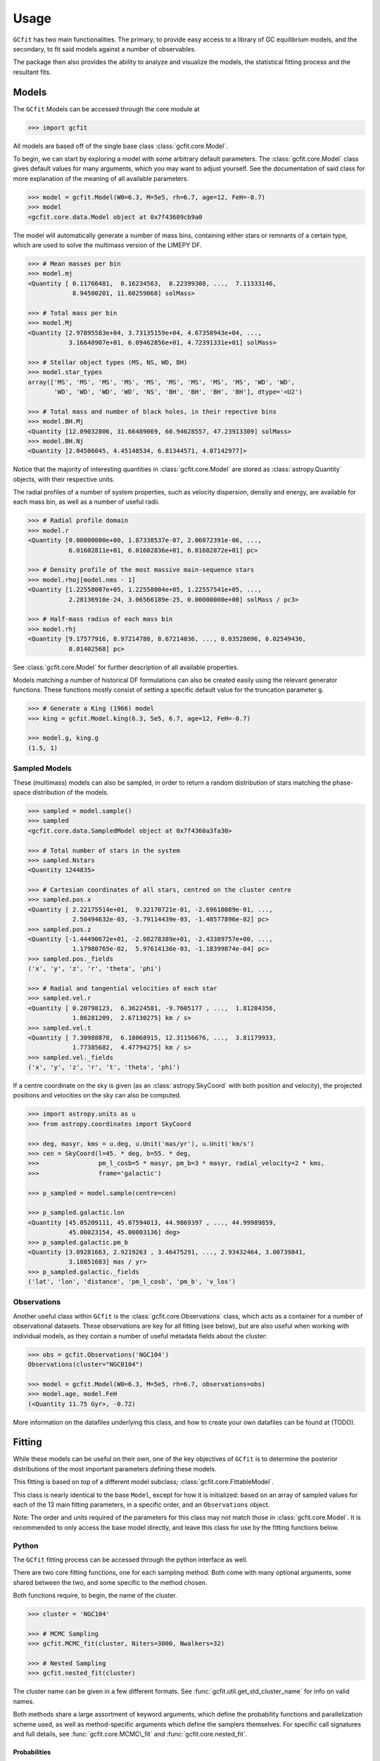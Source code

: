 =====
Usage
=====

.. TODO add a bunch of plots here and there maybe 
.. TODO how to get rid of the whole `gcfit.core.data` when linking `Model` etc

``GCfit`` has two main functionalities. The primary, to provide easy access to
a library of GC equilibrium models, and the secondary, to fit said models
against a number of observables.

The package then also provides the ability to analyze and visualize
the models, the statistical fitting process and the resultant fits.

Models
======

The ``GCfit`` Models can be accessed through the core module at

.. code-block:: python

    >>> import gcfit

All models are based off of the single base class :class:`gcfit.core.Model`.

To begin, we can start by exploring a model with some arbitrary default
parameters. The :class:`gcfit.core.Model` class gives default values for many
arguments, which you may want to adjust yourself. See the documentation of said
class for more explanation of the meaning of all available parameters.

.. code-block:: python

    >>> model = gcfit.Model(W0=6.3, M=5e5, rh=6.7, age=12, FeH=-0.7)
    >>> model
    <gcfit.core.data.Model object at 0x7f43609cb9a0

The model will automatically generate a number of mass bins, containing either
stars or remnants of a certain type, which are used to solve the multimass
version of the LIMEPY DF.

.. code-block:: python

    >>> # Mean masses per bin
    >>> model.mj
    <Quantity [ 0.11766481,  0.16234563,  0.22399308, ...,  7.11333146,
                8.94500201, 11.60259068] solMass>

    >>> # Total mass per bin
    >>> model.Mj
    <Quantity [2.97895583e+04, 3.73135159e+04, 4.67358943e+04, ...,
               3.16648907e+01, 6.09462856e+01, 4.72391331e+01] solMass>

    >>> # Stellar object types (MS, NS, WD, BH)
    >>> model.star_types
    array(['MS', 'MS', 'MS', 'MS', 'MS', 'MS', 'MS', 'MS', 'MS', 'WD', 'WD',
           'WD', 'WD', 'WD', 'WD', 'NS', 'BH', 'BH', 'BH', 'BH'], dtype='<U2')

    >>> # Total mass and number of black holes, in their repective bins
    >>> model.BH.Mj
    <Quantity [12.09032806, 31.66489069, 60.94628557, 47.23913309] solMass>
    >>> model.BH.Nj
    <Quantity [2.04506045, 4.45148534, 6.81344571, 4.07142977]>

Notice that the majority of interesting quantities in :class:`gcfit.core.Model`
are stored as :class:`astropy.Quantity` objects, with their respective units.

The radial profiles of a number of system properties, such as velocity
dispersion, density and energy, are available for each mass bin, as well as a
number of useful radii.

.. code-block:: python

    >>> # Radial profile domain
    >>> model.r
    <Quantity [0.00000000e+00, 1.87338537e-07, 2.06072391e-06, ...,
               6.01602811e+01, 6.01602836e+01, 6.01602872e+01] pc>

    >>> # Density profile of the most massive main-sequence stars
    >>> model.rhoj[model.nms - 1]
    <Quantity [1.22558007e+05, 1.22558004e+05, 1.22557541e+05, ...,
               2.28136910e-24, 3.06566189e-25, 0.00000000e+00] solMass / pc3>

    >>> # Half-mass radius of each mass bin
    >>> model.rhj
    <Quantity [9.17577916, 8.97214788, 8.67214036, ..., 0.03528696, 0.02549436,
               0.01402568] pc>

See :class:`gcfit.core.Model` for further description of all available properties.

Models matching a number of historical DF formulations can also be created
easily using the relevant generator functions. These functions mostly
consist of setting a specific default value for the truncation parameter ``g``.

.. code-block:: python

    >>> # Generate a King (1966) model
    >>> king = gcfit.Model.king(6.3, 5e5, 6.7, age=12, FeH=-0.7)

    >>> model.g, king.g
    (1.5, 1)


Sampled Models
^^^^^^^^^^^^^^

These (multimass) models can also be sampled, in order to return a random
distribution of stars matching the phase-space distribution of the models.

.. code-block:: python

    >>> sampled = model.sample()
    >>> sampled
    <gcfit.core.data.SampledModel object at 0x7f4360a3fa30>

    >>> # Total number of stars in the system
    >>> sampled.Nstars
    <Quantity 1244835>

    >>> # Cartesian coordinates of all stars, centred on the cluster centre
    >>> sampled.pos.x
    <Quantity [ 2.22175514e+01,  9.32170721e-01, -2.69610089e-01, ...,
                2.50494632e-03, -3.79114439e-03, -1.48577896e-02] pc>
    >>> sampled.pos.z
    <Quantity [-1.44490672e+01, -2.08278389e+01, -2.43389757e+00, ...,
                1.17980765e-02,  5.97614136e-03, -1.18399874e-04] pc>
    >>> sampled.pos._fields
    ('x', 'y', 'z', 'r', 'theta', 'phi')

    >>> # Radial and tangential velocities of each star
    >>> sampled.vel.r
    <Quantity [ 0.20798123,  6.36224581, -9.7605177 , ...,  1.81204356,
                1.86281209,  2.67130275] km / s>
    >>> sampled.vel.t
    <Quantity [ 7.30988878,  6.18068915, 12.31156676, ...,  3.81179933,
                1.77385682,  4.47794275] km / s>
    >>> sampled.vel._fields
    ('x', 'y', 'z', 'r', 't', 'theta', 'phi')

If a centre coordinate on the sky is given (as an :class:`astropy.SkyCoord`
with both position and velocity),
the projected positions and velocities on the sky can also be computed.

.. code-block:: python

    >>> import astropy.units as u
    >>> from astropy.coordinates import SkyCoord

    >>> deg, masyr, kms = u.deg, u.Unit('mas/yr'), u.Unit('km/s')
    >>> cen = SkyCoord(l=45. * deg, b=55. * deg,
    >>>                pm_l_cosb=5 * masyr, pm_b=3 * masyr, radial_velocity=2 * kms,
    >>>                frame='galactic')

    >>> p_sampled = model.sample(centre=cen)

    >>> p_sampled.galactic.lon
    <Quantity [45.05209111, 45.07594013, 44.9869397 , ..., 44.99989859,
               45.00023154, 45.00003136] deg>
    >>> p_sampled.galactic.pm_b
    <Quantity [3.09281663, 2.9219263 , 3.46475291, ..., 2.93432464, 3.00739841,
               3.10851683] mas / yr>
    >>> p_sampled.galactic._fields
    ('lat', 'lon', 'distance', 'pm_l_cosb', 'pm_b', 'v_los')


Observations
^^^^^^^^^^^^

Another useful class within ``GCfit`` is the :class:`gcfit.core.Observations` class,
which acts as a container for a number of observational datasets. These
observations are key for all fitting (see below), but are also useful when
working with individual models, as they contain a number of useful metadata
fields about the cluster:

.. code-block:: python

    >>> obs = gcfit.Observations('NGC104')
    Observations(cluster="NGC0104")

    >>> model = gcfit.Model(W0=6.3, M=5e5, rh=6.7, observations=obs)
    >>> model.age, model.FeH
    (<Quantity 11.75 Gyr>, -0.72)

More information on the datafiles underlying this class, and how to create your
own datafiles can be found at (TODO).


Fitting
=======

While these models can be useful on their own, one of the key objectives of
``GCfit`` is to determine the posterior distributions of the most important
parameters defining these models.

This fitting is based on top of a different model subclass;
:class:`gcfit.core.FittableModel`.

This class is nearly identical to the base ``Model``, except for how it is
initialized: based on an array of sampled values for each of the 13 main fitting
parameters, in a specific order, and an ``Observations`` object.

Note: The order and units required of the parameters for this class may not
match those in :class:`gcfit.core.Model`. It is recommended to only access the base
model directly, and leave this class for use by the fitting functions below.

Python
^^^^^^

The ``GCfit`` fitting process can be accessed through the python interface as
well.

There are two core fitting functions, one for each sampling method. Both come
with many optional arguments, some shared between the two, and some specific
to the method chosen.

Both functions require, to begin, the name of the cluster.

.. code-block:: python

    >>> cluster = 'NGC104'

    >>> # MCMC Sampling
    >>> gcfit.MCMC_fit(cluster, Niters=3000, Nwalkers=32)

    >>> # Nested Sampling
    >>> gcfit.nested_fit(cluster)

The cluster name can be given in a few different formats. See
:func:`gcfit.util.get_std_cluster_name` for info on valid names.

Both methods share a large assortment of keyword arguments, which define the
probability functions and parallelization scheme used, as well as
method-specific arguments which define the samplers themselves. For specific
call signatures and full details, see :func:`gcfit.core.MCMC\_fit`
and :func:`gcfit.core.nested_fit`.

Probabilities
"""""""""""""

First, we may change the makeup of the posterior the sampler moves over.
Any of the 13 typically free parameters can be specified by the
``fixed_params`` argument, which will remove them from the sampling, reducing
the dimensions, and assigning the parameter to it's initial value.

.. code-block:: python

    >>> gcfit.nested_fit(cluster, fixed_params=['M', 'rh'])

The initial values that these parameters are fixed to are defined by the
``initials`` argument. These also act as the initial positions for the MCMC
sampler, and the default values for each parameter are set within each data
file.

.. code-block:: python

    >>> gcfit.nested_fit(cluster, fixed_params=['M'], initials={'M': 0.5})

The posterior is typically made up of a sum of component likelihoods, which
act on a specific dataset each. The component likelihood functions, and
types of datasets, can be excluded from the posterior using the
``excluded_likelihoods`` argument.

.. code-block:: python

    >>> excluded_L = ['proper_motion/GEDR3', 'pulsar*']  # glob patterns can be used
    >>> gcfit.nested_fit(cluster, excluded_likelihoods=excluded_L)


The posterior also includes prior probabilities on each free parameter. These
probability funnctions may also be specified using the ``param_priors``
argument. Priors are handled by the :class:`gcfit.probabilities.priors.Priors`
class. The ``param_priors`` argument accepts a dict of param-prior pairs,
where each entry must specify the type and relevant parameters of a prior
distribution.

.. code-block:: python

    >>> priors = {
    >>>     "d": ("Gaussian", 5.2, 0.01), # Gaussian priors specify mean and width
    >>>     "M": ("Uniform", [(0, 1.2)]), # Uniform priors specify a list of bounds
    >>>     "a2": ("Uniform", [(0, 4), ('a1', 4)]), # Other params can be used as bounds
    >>> }

    >>> gcfit.nested_fit(cluster, param_priors=priors)


Parallelization
"""""""""""""""

In the vast majority of cases, the sampler will be too resource-intensive
to be viably run on a single-core computer. The sampling, however, can be
easily parallelized in multiple ways.

Local parallelization (through the multiprocessing module) can be triggered
using the ``Ncpu`` argument, which simply accepts an integer number of processes
to spawn.

.. code-block:: python

    >>> import multiprocessing
    >>> max_cpu = multiprocessing.cpu_count()

    >>> gcfit.nested_fit(cluster, Ncpu=max_cpu)

To run the fitting over multiple nodes, using MPI, the boolean ``mpi`` flag
can be specified. If using ``mpi``, the ``Ncpu`` argument is ignored, and the
number of processes must be specified when running the code using an
MPI-execution utility (``mpirun``, ``mpiexec``, etc.).

.. code-block:: python

    >>> # Run script with e.g. mpiexec -n 4 python script.py
    >>> gcfit.nested_fit(cluster, mpi=True)

The scaling of the fitting functions is not completely trivial. Before scaling
to a very large number of processes naively, users should look into any notes on
parallelization in the relevant sampler documentation (dynesty or emcee).
More is not always more.


MCMC Sampler Specific
"""""""""""""""""""""

.. things specific to MCMC

The MCMC fitting function is primarily defined by a handful of specific
arguments.

The breadth of an MCMC ensemble sampler is defined by the amount of independant
walkers in the system, which can be defined by ``Nwalkers``.

The number of iterations over which the sampler progresses can be set by the
``Niters`` argument. Lacking an obvious inherent stopping condition, this
argument should be set high enough to ensure convergence of the chains.

.. code-block:: python

    >>> gcfit.MCMC_fit(cluster, Niters=1500, Nwalkers=100)


Nested Sampler Specific
"""""""""""""""""""""""
.. things specific to nested

The progression of dynamic nested sampling requires defining both the sampler
parameters and methods, the transition to dynamic sampling, and the final
stopping conditions.

The base nested sampling algorithm works by randomly sampling within the
bounds defining a single iso-likelihood contour level. As such, both the random
sampling method, and the shape of the bounds can be specified. ``dynesty``
offers a variety of choices for both, see the source paper
(`2020MNRAS.493.3132S <https://adsabs.harvard.edu/abs/2020MNRAS.493.3132S>`_)
for more information on each.

.. code-block:: python

    >>> # Bounds can be one of {'none', 'single', 'multi', 'balls', 'cubes'}
    >>> bound = 'multi'

    >>> # Sampler can be one of {'unif', 'rwalk', 'rstagger', 'slice', 'rslice'}
    >>> sampler = 'rwalk'

    >>> gcfit.nested_fit(cluster, bound_type=bound, sample_type=sampler)

*Dynamic* nested sampling allows for a targeted focusing of the sampler
algorithm in order to more efficiently probe the posterior or evidence. This
works by beginning with a short "baseline" static run, to define the likelihood
surface, and then iterative batches of sampling in targeted locations of
parameter space.

The exact definition of these targets depends on a number of parameters. Here
the two most important can be specified; ``pfrac``, which defines the fraction
of importance to give to the posterior vs the evidence, and ``maxfrac``, which
determines the size of the targeted space.

.. code-block:: python

    >>> pfrac = 0.9  # 1 = 100% posterior focus, 0 = 100% evidence focus

    >>> maxfrac = 0.8  # percentage of the maximum weight, defining the new bounds

    >>> gcfit.nested_fit(cluster, pfrac=pfrac, maxfrac=maxfrac)

Both of these arguments are described in more detail in the dynesty
documentation.

Furthermore, advanced users may tweak both the initial and dynamic sampling
batches through the ``initial_kwargs`` and ``batch_kwargs`` arguments,
respectively. See ``dynesty`` for more information.

Finally, the overall stopping conditions must be specified. While static nested
sampling, by definition, has a nicely defined stopping condition based on
evidence estimation, *dynamic* nested sampling suffers from the same issue as
MCMC. Namely that defining a single "stopping point" is difficult, and may
depend on the desired uses for the results. A more general stopping condition
is thus allowed by ``dynesty`` in the form of an "effective sample size".

This argument (``eff_samples``) must be set, in similar fashion to the MCMC
``Niters``, high enough to be confident of convergence.

.. code-block:: python

    >>> ESS = 5000

    >>> gcfit.nested_fit(cluster, pfrac=1, eff_samples=ESS)


Command Line
^^^^^^^^^^^^

.. introduce the GCfitter script

In order to facilitate the easy use of ``GCfit``, in particular parallelized
over a high-performance computing cluster, a command line script is provided as
an interface to the above functions.

``GCfitter`` will be installed automatically alongside the ``GCfit`` python
package, and should be automatically placed in the ``bin`` folder of the current
environment, accessible within the user's ``$PATH``.

.. describe things specific to script, how to run it, parallelism

``GCfitter`` is run from the command line, with a specific call structure.
The first argument must be the name of the cluster, in the same way it would be
used by the ``cluster`` argument above.

The second argument must be one of ``nested`` or ``MCMC``. This will define the
sampler used, as well as the valid command line arguments available

From here a number of optional arguments are available, largely consistent with
those discussed above. The largest difference being that any dictionary
arguments must be instead point to the location of a similar JSON file.

.. direct to help page

For more information on all possible arrangements, see the provided help pages:

.. code-block:: bash

    GCfitter --help

    GCfitter NGC9999 MCMC --help

    GCfitter NGC9999 nested --help

.. TODO some examples of how to do things, including in parallel, with job queue


Analysis
========

.. output files

When the fitting described above has finished, all relevant sampler information
and outputs will be stored in an output HDF5 file (in the directory specified
by ``--savedir``). This file provides everything necessary to reconstruct the
sampler evolution and results, and the corresponding models.

``GCfit`` provides utilities to read in, analyze and plot the relevant
quantities from this output, through the ``gcfit.analysis`` module.
The analysis is split into two seperate modules, for analyzing the
fitting runs and for visualizing the best-fitting models.

All plotting functions return their corresponding figure, and multiple plots
can be "stacked" onto one another. See the source API for each to find more
information, and a list of all possible plots.

.. code-block:: python

    >>> from gcfit import analysis
    >>> import matplotlib.pyplot as plt

    >>> obs = gcfit.Observations(cluster)

    >>> gcfit.nested_fit(cluster, savedir='./nested_out')
    >>> gcfit.MCMC_fit(cluster, savedir='./MCMC_out')


Fitting Results
^^^^^^^^^^^^^^^

The run visualizers are split into specific classes once again for the MCMC
(:class:`gcfit.analysis.MCMCRun`) and nested sampler
(:class:`gcfit.analysis.NestedRun`) results.

.. code-block:: python

    >>> nest_run = analysis.NestedRun(f'./nested_out/{cluster}_sampler.hdf', obs)
    >>> mcmc_run = analysis.MCMCRun(f'./MCMC_out/{cluster}_sampler.hdf', obs)

    >>> # Plot nested sampling parameter evolution, weights and final posteriors
    >>> nest_run.plot_params()
    <Figure size 640x480 with 30 Axes>

    >>> # Plot MCMC walker evolution
    >>> mcmc_run.plot_chains()
    <Figure size 640x480 with 13 Axes>

    >>> # Plot marginal distributions for both (corner plots)
    >>> nest_run.plot_marginals()
    <Figure size 640x480 with 169 Axes>

    >>> plt.show()


Best Fit Models
^^^^^^^^^^^^^^^

The fitting results can be used to determine the best-fit parameters, and
corresponding confidence intervals, which in turn describe the best-fitting
model. From there, plots of all observables, as well as a number of other
cluster parameters and profiles, can be created.

The median best-fit model can be visualized with the
:class:`gcfit.analysis.ModelVisualizer` class.

.. code-block:: python

    >>> mviz = nest_run.get_model(method='mean')
    >>> mviz
    <gcfit.analysis.models.ModelVisualizer object at 0x7f434e7e9840>

    >>> # Plot all radial profiles (dispersions, number density, etc)
    >>> mviz.plot_all()
    <Figure size 640x480 with 6 Axes>

    >>> # Plot all mass functions (with fields shown)
    >>> mviz.plot_massfunc(show_fields=True)
    <Figure size 640x480 with 9 Axes>

    >>> # Plot cumulative mass in all stellar components
    >>> mviz.plot_plot_cumulative_mass()
    <Figure size 640x480 with 1 Axes>

    >>> plt.show()

Profiles corresponding to any mass bin, not only those comparable to the
observations, can be shown alongside using the `mass_bins` argument to any
plotting function:

.. code-block:: python

    >>> # Plot alongside profiles of lightest stars and heaviest remnants
    >>> extra_masses = [0, -1]
    >>> mviz.plot_pm_tot(mass_bins=extra_masses)
    <Figure size 640x480 with 1 Axes>

    >>> plt.show()

All the same plots can instead be shown with confidence intervals on the
model outputs (:class:`gcfit.analysis.CIModelVisualizer`). The computation
of these intervals may be intensive, and can thus be parallelized (locally)
using the ``Nprocesses`` keyword.

.. code-block:: python

    >>> civiz = nest_run.get_CImodel(N=500, Nprocesses=4)

    >>> civiz.plot_all()
    <Figure size 640x480 with 6 Axes>

    >>> civiz.plot_massfunc(show_fields=True)
    <Figure size 640x480 with 21 Axes>

    >>> civiz.plot_plot_cumulative_mass()
    <Figure size 640x480 with 1 Axes>

    >>> plt.show()

Note that, unless extra tracer masses are used during fitting, profiles for
only a single mass bin will be generated to save on memory and time.

Given the computing time it may require to compute the confidence intervals,
these outputs can also be saved and loaded from the same results file:

.. code-block:: python

    >>> out_filename = nest_run.file.filename

    >>> civiz.save(out_filename)

    >>> civiz = analysis.CIModelVisualizer.load(out_filename)

There also exists a handy command-line script for generating and saving
confidence intervals to later be loaded in python. For more information,
see the help page:

.. code-block:: bash

    generate_model_CI --help


Plotting Specific Models and Observations
"""""""""""""""""""""""""""""""""""""""""

All of these model visualizations can also be used to examine specific models,
not necessarily based on any fitting results, though they will of course not
have any comparisons to observed datasets.

.. code-block:: python

    >>> model = gcfit.Model(W0=6.3, M=5e5, rh=6.7, age=12, FeH=-0.7)
    
    >>> mv = analysis.ModelVisualizer(model)

    >>> mv.plot_cumulative_mass()
    <Figure size 640x480 with 1 Axes>

    >>> plt.show()


Similarly, visualizations of observational datasets, without any corresponding
models, can also be done.

.. code-block:: python

    >>> obs = gcfit.Observations('NGC104')
    
    >>> ov = analysis.ObservationsVisualizer(obs)

    >>> ov.plot_number_density(show_background=True)
    <Figure size 640x480 with 1 Axes>

    >>> plt.show()


Collections of Runs
^^^^^^^^^^^^^^^^^^^

When analyzing multiple runs (for a single or many different clusters),
the :class:`gcfit.analysis.RunCollection` class allows for easy interaction
with, and comparison of, all runs at the same time.

.. code-block:: python

    >>> rc = analysis.RunCollection.from_dir('nested_out')

    >>> # Plot side-by-side comparison of all a3 parameter distributions
    >>> rc.plot_param_violins('a3')
    <Figure size 640x480 with 1 Axes>

    >>> # Plot a3 vs mass for all clusters
    >>> rc.plot_relation('M', 'a3', annotate=True)
    <Figure size 640x480 with 1 Axes>

    >>> # Iteratively plot each runs params
    >>> for _ in rc.iter_plots('plot_params'):
    >>>     plt.show()

    >>> # Overplot all cluster a3 posterior distributions
    >>> fig = plt.figure()
    >>> for _ in rc.iter_plots('plot_posterior', param='a3', fig=fig, flipped=False, alpha=0.3):
    >>>     pass

    >>> plt.show()

This class also provides access to collections of corresponding model outputs.

.. code-block:: python

    >>> mc = rc.get_CImodels(load=True)
    >>> mc
    <gcfit.analysis.models.ModelCollection object at 0x7f49ccb986a0>

    >>> # Iteratively plot each models profiles
    >>> for _ in mc.iter_plots('plot_all'):
    >>>     plt.show()

    >>> # Compare run parameters to certain model outputs, like remnannt fractions and BH mass
    >>> rc.plot_relation('a3', 'f_rem')
    <Figure size 640x480 with 1 Axes>

    >>> rc.plot_param_violins('BH_mass')
    <Figure size 640x480 with 1 Axes>
